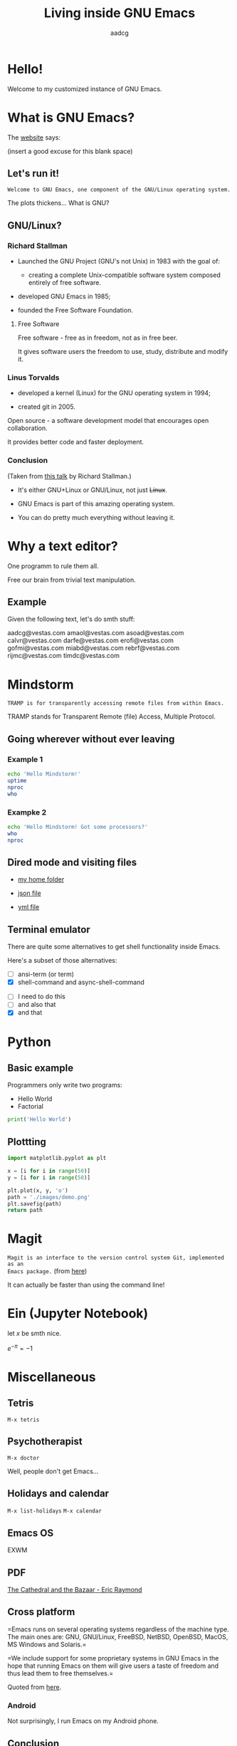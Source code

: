 #+TITLE: Living inside GNU Emacs
#+AUTHOR: aadcg
#+STARTUP: latexpreview contents hideblocks
#+OPTIONS: toc:nil num:nil email:nil


* Hello!

[[file:images/logo.png]]

Welcome to my customized instance of GNU Emacs.

#+begin_comment
- hi
- my setup (VM, Ubuntu)
- difficult talk given that we don't share a common background (even amongst
  emacs user)
- you will have tons of questions, but please try to abstract from the
technicalities of what you'll be seeing
- this is not a tutorial, please do not focus on the how, but on the WHAT!
- Google translator?
#+end_comment

* What is GNU Emacs?

The [[https://www.gnu.org/software/emacs/index.html][website]] says:

(insert a good excuse for this blank space)

#+begin_comment
- open website with eww
- paste An extensible, customizable, free/libre text editor — and more.
- Let's assume you have downloaded it and let's run it!
#+end_comment

** Let's run it!

=Welcome to GNU Emacs, one component of the GNU/Linux operating system.=

The plots thickens... What is GNU?

** GNU/Linux?

[[file:images/linus-torvalds-vs-richard-stallman.jpeg]]

#+begin_comment
- the above picture sums up everything I will be tetting for the next 5 minutes
- who can antecipate what I'm going to talk about?
- who are these people? anyone?
- we need a short historical context
#+end_comment

*** Richard Stallman

[[file:images/stallman.jpeg]]

- Launched the GNU Project (GNU's not Unix) in 1983 with the goal of:

  - creating a complete Unix-compatible software system composed entirely of
    free software.

- developed GNU Emacs in 1985;

- founded the Free Software Foundation.

**** Free Software

Free software - free as in freedom, not as in free beer.

It gives software users the freedom to use, study, distribute and modify it.

*** Linus Torvalds

[[file:images/linus.jpeg]]

- developed a kernel (Linux) for the GNU operating system in 1994;

- created git in 2005.

Open source - a software development model that encourages open collaboration.

It provides better code and faster deployment.

*** Conclusion

[[file:images/free_vs_open.png]]     [[file:images/gnu+linux.png]]
(Taken from [[https://www.fsf.org/blogs/rms/20140407-geneva-tedx-talk-free-software-free-society/][this talk]] by Richard Stallman.)


- It's either GNU+Linux or GNU/Linux, not just +Linux+.

- GNU Emacs is part of this amazing operating system.

- You can do pretty much everything without leaving it.

#+begin_comment
- M-x woman ls
- GNU coreutils and RMS
#+end_comment

* Why a text editor?

One programm to rule them all.

Free our brain from trivial text manipulation.

** Example

Given the following text, let's do smth stuff:

aadcg@vestas.com
amaol@vestas.com
asoad@vestas.com
calvr@vestas.com
darfe@vestas.com
erofi@vestas.com
gofmi@vestas.com
miabd@vestas.com
rebrf@vestas.com
rijmc@vestas.com
timdc@vestas.com

#+begin_comment
|----+----------+---------------------|
|  # | Initials | Obs                 |
|----+----------+---------------------|
|  1 | AADCG    | great professional! |
|  2 | AMAOL    | great professional! |
|  3 | ASOAD    | great professional! |
|  4 | CALVR    | great professional! |
|  5 | DARFE    | great professional! |
|  6 | EROFI    | great professional! |
|  7 | GOFMI    | great professional! |
|  8 | MIABD    | great professional! |
|  9 | REBRF    | great professional! |
| 10 | RIJMC    | great professional! |
| 11 | TIMDC    | great professional! |
|----+----------+---------------------|

Wait... You're telling me I can have this power across any text file?

Oh man...
#+end_comment

* Mindstorm
:PROPERTIES:
:results: replace
:END:

=TRAMP is for transparently accessing remote files from within Emacs.=

TRAMP stands for Transparent Remote (file) Access, Multiple Protocol.

** Going wherever without ever leaving

*** Example 1

#+begin_src sh :dir /ssh:aadco@login.mindstorm.vestas.net:~/ :results raw
  echo 'Hello Mindstorm!'
  uptime
  nproc
  who
#+end_src

#+begin_comment
- :results raw
- C-c C-c
- rectangle
- drop duplicates
- upper case
- add e-mail
- comma macro
#+end_comment

*** Exampke 2

#+begin_src sh :dir /ssh:aadco@login.mindstorm.vestas.net|ssh:aadco@ac003:~/
  echo 'Hello Mindstorm! Got some processors?'
  who
  nproc
#+end_src

** Dired mode and visiting files

- [[/ssh:aadco@login.mindstorm.vestas.net:/ifs/home/aadco/][my home folder]]

- [[/ssh:aadco@login.mindstorm.vestas.net:/ifs/dm/cfd/app/PSE2/benchmark.v2/0410f736-9499-43aa-b974-baa1f0151621/ac_inputs.json][json file]]

- [[/ssh:aadco@login.mindstorm.vestas.net:/ifs/home/aadco/pse2_venv_prod.yml][yml file]]

** Terminal emulator

There are quite some alternatives to get shell functionality inside Emacs.

Here's a subset of those alternatives:

- [ ] ansi-term (or term)
- [X] shell-command and async-shell-command


- [ ] I need to do this
- [ ] and also that
- [X] and that

* Python

** Basic example

Programmers only write two programs:
- Hello World
- Factorial

#+begin_src python :results output
  print('Hello World')
#+end_src

** Plottting

#+begin_src python :results file
  import matplotlib.pyplot as plt

  x = [i for i in range(50)]
  y = [i for i in range(50)]

  plt.plot(x, y, 'o')
  path = './images/demo.png'
  plt.savefig(path)
  return path
#+end_src

* Magit

=Magit is an interface to the version control system Git, implemented as an
Emacs package.= (from [[https://magit.vc/][here]])

It can actually be faster than using the command line!

#+begin_comment
ACTION: commit current changes! and then revert.
#+end_comment

* Ein (Jupyter Notebook)

#+begin_theorem
let \(x\) be smth nice.
#+end_theorem

\(e^{-\pi} = -1\)

* Miscellaneous

** Tetris

~M-x tetris~

** Psychotherapist

~M-x doctor~

Well, people don't get Emacs...

#+begin_comment
I am the psychotherapist.  Please, describe your problems.  Each time you are
finished talking, type RET twice.

Well, people don't get Emacs... They say it's complicated

Emacs?  Hah!  I would appreciate it if you would continue.

I simply love Emacs...

Are you sure?

Oh yes!
#+end_comment

** Holidays and calendar

~M-x list-holidays~
~M-x calendar~

** Emacs OS

EXWM

** PDF

[[pdfview:~/NextCloud/%5BEric_S._Raymond%5D_The_Cathedral_&_the_Bazaar__Musi(z-lib.org).pdf::15][The Cathedral and the Bazaar - Eric Raymond]]

** Cross platform

=Emacs runs on several operating systems regardless of the machine type. The
main ones are: GNU, GNU/Linux, FreeBSD, NetBSD, OpenBSD, MacOS, MS Windows and
Solaris.=

=We include support for some proprietary systems in GNU Emacs in the hope that
running Emacs on them will give users a taste of freedom and thus lead them to
free themselves.=

Quoted from [[https://www.gnu.org/software/emacs/download.html#gnu-linux][here]].

*** Android

Not surprisingly, I run Emacs on my Android phone.

** Conclusion

GNU Emacs allows you to define the way you do your computing.

The users control the software.

[[file:images/enslaved_users.png]]
Taken from [[https://www.fsf.org/blogs/rms/20140407-geneva-tedx-talk-free-software-free-society/][this talk]] by Richard Stallman.

* Getting help

I am here.

GNU Emacs is also the self documenting text editor!

It all comes down to C-h something

#+begin_comment
There's more than enough recourses out there. I happen to know them quite
well. I'd be happy to advice any of you by understading your needs and tailor
the solution given those needs.
#+end_comment

** Vi(m) users
=Recall that vi vi vi is the editor of the beast.=

=And that violence begins with vi.=
:dfjdkfdj:
#+begin_quote
Recall that vi vi vi is the editor of the beast.
#+end_quote

All credit to Richard Stallman.

If you're too used to vi(m) keybindings:
- use EVIL mode
- use Spacemacs

Please find my config files at [[https://github.com/aadcg/.emacs.d][https://github.com/aadcg/.emacs.d]].

Please find these slides at [[https://github.com/aadcg/Emacs-Talk][https://github.com/aadcg/Emacs-Talk]].

* What I've shown

- Google translator
- Web browser (eww)
- Terminal emulator (ansi-term)
- Remote files editor (TRAMP)
- Python IDE (elpy)
- PDF reader (pdf-tools)
- Image viewer
- Calendar
- Games
- Doctor

This is just a grain of sand!

* Questions & Answers

Thank you.

Please find my config files at [[https://github.com/aadcg/.emacs.d][https://github.com/aadcg/.emacs.d]].

Please find these slides at [[https://github.com/aadcg/Emacs-Talk][https://github.com/aadcg/Emacs-Talk]].
